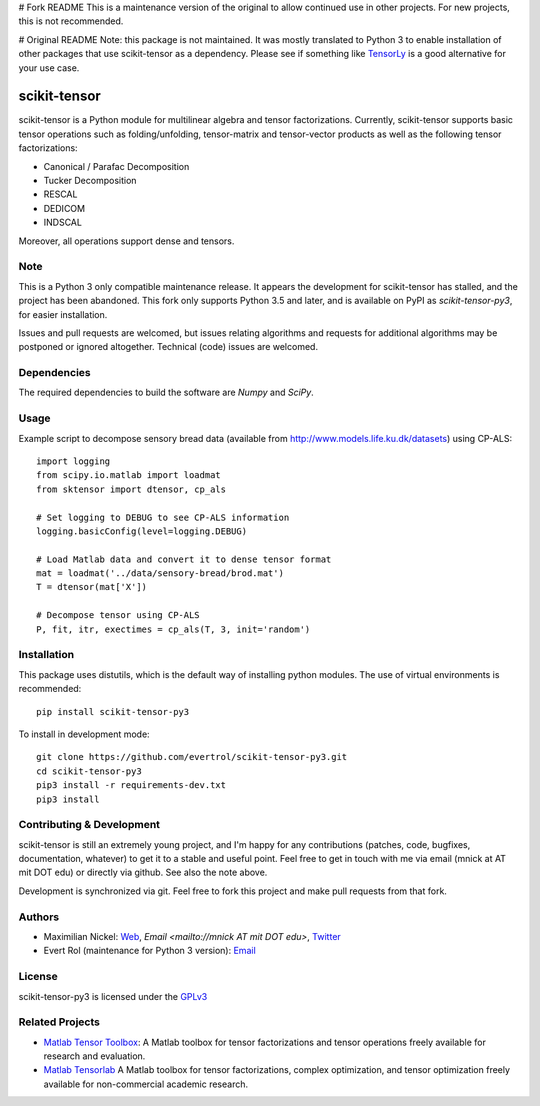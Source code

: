 # Fork README
This is a maintenance version of the original to allow continued use in other projects. For new projects, this is not recommended. 

# Original README
Note: this package is not maintained. It was mostly translated to
Python 3 to enable installation of other packages that use
scikit-tensor as a dependency. Please see if something like `TensorLy
<https://pypi.org/project/tensorly/>`_ is a good alternative for your
use case.

scikit-tensor
=============
.. image:: https://travis-ci.org/evertrol/scikit-tensor-py3.svg?branch=master
  :target: https://travis-ci.org/evertrol/scikit-tensor-py3

scikit-tensor is a Python module for multilinear algebra and tensor
factorizations. Currently, scikit-tensor supports basic tensor operations
such as folding/unfolding, tensor-matrix and tensor-vector products as
well as the following tensor factorizations:

* Canonical / Parafac Decomposition
* Tucker Decomposition
* RESCAL
* DEDICOM
* INDSCAL

Moreover, all operations support dense and tensors.

Note
----

This is a Python 3 only compatible maintenance release. It appears the
development for scikit-tensor has stalled, and the project has been
abandoned. This fork only supports Python 3.5 and later, and is
available on PyPI as `scikit-tensor-py3`, for easier installation.

Issues and pull requests are welcomed, but issues relating algorithms
and requests for additional algorithms may be postponed or ignored
altogether. Technical (code) issues are welcomed.

Dependencies
------------

The required dependencies to build the software are `Numpy` and `SciPy`.

Usage
-----

Example script to decompose sensory bread data (available from
http://www.models.life.ku.dk/datasets) using CP-ALS::


    import logging
    from scipy.io.matlab import loadmat
    from sktensor import dtensor, cp_als

    # Set logging to DEBUG to see CP-ALS information
    logging.basicConfig(level=logging.DEBUG)

    # Load Matlab data and convert it to dense tensor format
    mat = loadmat('../data/sensory-bread/brod.mat')
    T = dtensor(mat['X'])

    # Decompose tensor using CP-ALS
    P, fit, itr, exectimes = cp_als(T, 3, init='random')


Installation
------------

This package uses distutils, which is the default way of installing
python modules. The use of virtual environments is recommended::

    pip install scikit-tensor-py3

To install in development mode::

    git clone https://github.com/evertrol/scikit-tensor-py3.git
    cd scikit-tensor-py3
    pip3 install -r requirements-dev.txt
    pip3 install

Contributing & Development
--------------------------

scikit-tensor is still an extremely young project, and I'm happy for
any contributions (patches, code, bugfixes, documentation, whatever)
to get it to a stable and useful point. Feel free to get in touch with
me via email (mnick at AT mit DOT edu) or directly via github. See
also the note above.

Development is synchronized via git. Feel free to fork this project
and make pull requests from that fork.

Authors
-------

* Maximilian Nickel: `Web <http://web.mit.edu/~mnick/www>`_,
  `Email <mailto://mnick AT mit DOT edu>`,
  `Twitter <http://twitter.com/mnick>`_
* Evert Rol (maintenance for Python 3 version): `Email <mailto:evert.rol@gmail.com>`_

License
-------

scikit-tensor-py3 is licensed under the `GPLv3 <http://www.gnu.org/licenses/gpl-3.0.txt>`_

Related Projects
----------------

* `Matlab Tensor Toolbox <http://www.sandia.gov/~tgkolda/TensorToolbox/index-2.5.html>`_:
  A Matlab toolbox for tensor factorizations and tensor operations
  freely available for research and evaluation.

* `Matlab Tensorlab <http://www.tensorlab.net/>`_ A Matlab toolbox for
  tensor factorizations, complex optimization, and tensor optimization
  freely available for non-commercial academic research.
